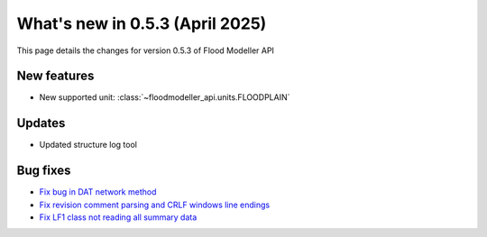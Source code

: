 ***********************************
What's new in 0.5.3 (April 2025)
***********************************

This page details the changes for version 0.5.3 of Flood Modeller API

New features
---------------
- New supported unit: :class:`~floodmodeller_api.units.FLOODPLAIN`

Updates
-----------
- Updated structure log tool 

Bug fixes
------------
- `Fix bug in DAT network method <https://github.com/People-Places-Solutions/floodmodeller-api/pull/176>`_
- `Fix revision comment parsing and CRLF windows line endings <https://github.com/People-Places-Solutions/floodmodeller-api/pull/184>`_
- `Fix LF1 class not reading all summary data <https://github.com/People-Places-Solutions/floodmodeller-api/pull/186>`_